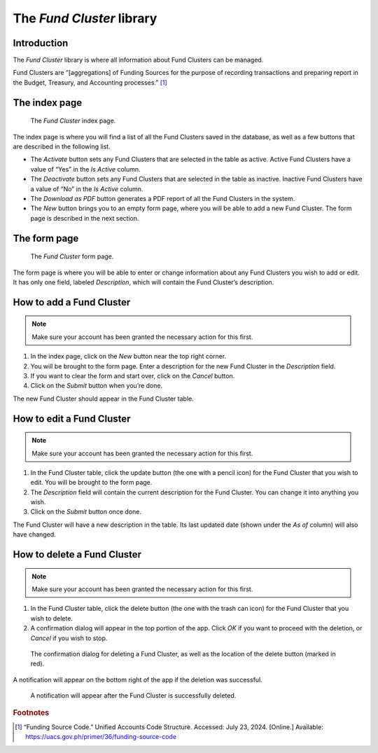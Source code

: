 The *Fund Cluster* library
==========================

Introduction
------------

The *Fund Cluster* library is where all information about Fund Clusters can be
managed.

Fund Clusters are “[aggregations] of Funding Sources for the purpose of
recording transactions and preparing report in the Budget, Treasury, and
Accounting processes.” [1]_

The index page
--------------

.. figure:: illustrations/fund-cluster--index-page.png

   The *Fund Cluster* index page.

The index page is where you will find a list of all the Fund Clusters saved in
the database, as well as a few buttons that are described in the following
list.

* The *Activate* button sets any Fund Clusters that are selected in the table
  as active. Active Fund Clusters have a value of “Yes” in the *Is Active*
  column.
* The *Deactivate* button sets any Fund Clusters that are selected in the table
  as inactive. Inactive Fund Clusters have a value of “No” in the *Is Active*
  column.
* The *Download as PDF* button generates a PDF report of all the Fund Clusters
  in the system.
* The *New* button brings you to an empty form page, where you will be able to
  add a new Fund Cluster. The form page is described in the next section.

The form page
-------------

.. figure:: illustrations/fund-cluster--form-page.png

   The *Fund Cluster* form page.

The form page is where you will be able to enter or change information about
any Fund Clusters you wish to add or edit. It has only one field, labeled
*Description*, which will contain the Fund Cluster’s description.

How to add a Fund Cluster
-------------------------

.. Note:: Make sure your account has been granted the necessary action for
   this first.

1. In the index page, click on the *New* button near the top right corner.
2. You will be brought to the form page. Enter a description for the new Fund
   Cluster in the *Description* field.
3. If you want to clear the form and start over, click on the *Cancel* button.
4. Click on the *Submit* button when you’re done.

The new Fund Cluster should appear in the Fund Cluster table.

How to edit a Fund Cluster
--------------------------

.. Note:: Make sure your account has been granted the necessary action for
   this first.

1. In the Fund Cluster table, click the update button (the one with a pencil
   icon) for the Fund Cluster that you wish to edit. You will be brought to the
   form page.
2. The *Description* field will contain the current description for the Fund
   Cluster. You can change it into anything you wish.
3. Click on the *Submit* button once done.

The Fund Cluster will have a new description in the table. Its last updated
date (shown under the *As of* column) will also have changed.

How to delete a Fund Cluster
----------------------------

.. Note:: Make sure your account has been granted the necessary action for
   this first.

1. In the Fund Cluster table, click the delete button (the one with the trash
   can icon) for the Fund Cluster that you wish to delete.
2. A confirmation dialog will appear in the top portion of the app. Click *OK*
   if you want to proceed with the deletion, or *Cancel* if you wish to stop.

.. figure:: illustrations/fund-cluster--delete-confirmation-and-button-location.png

   The confirmation dialog for deleting a Fund Cluster, as well as the location
   of the delete button (marked in red).

A notification will appear on the bottom right of the app if the deletion was
successful.

.. figure:: illustrations/fund-cluster--deletion-success.png

   A notification will appear after the Fund Cluster is successfully deleted.

.. rubric:: Footnotes

.. [1] “Funding Source Code.” Unified Accounts Code Structure. Accessed: July
   23, 2024. [Online.] Available: https://uacs.gov.ph/primer/36/funding-source-code
